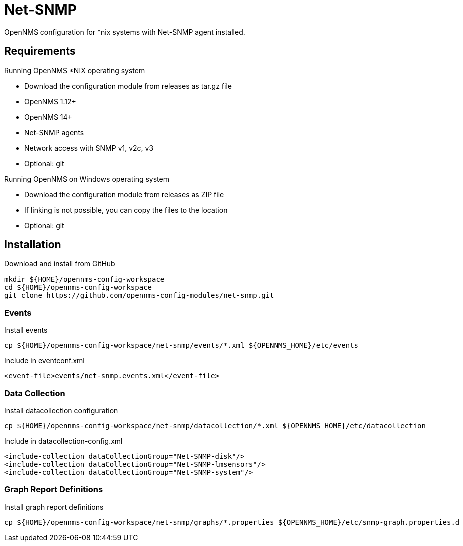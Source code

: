 = Net-SNMP

OpenNMS configuration for *nix systems with Net-SNMP agent installed.

== Requirements

Running OpenNMS *NIX operating system

- Download the configuration module from releases as tar.gz file
- OpenNMS 1.12+
- OpenNMS 14+
- Net-SNMP agents
- Network access with SNMP v1, v2c, v3
- Optional: git

Running OpenNMS on Windows operating system

- Download the configuration module from releases as ZIP file
- If linking is not possible, you can copy the files to the location
- Optional: git

== Installation

.Download and install from GitHub
[source, bash]
----
mkdir ${HOME}/opennms-config-workspace
cd ${HOME}/opennms-config-workspace
git clone https://github.com/opennms-config-modules/net-snmp.git
----

=== Events

.Install events
[source, bash]
----
cp ${HOME}/opennms-config-workspace/net-snmp/events/*.xml ${OPENNMS_HOME}/etc/events
----

.Include in eventconf.xml
[source, xml]
----
<event-file>events/net-snmp.events.xml</event-file>
----

=== Data Collection

.Install datacollection configuration
[source, bash]
----
cp ${HOME}/opennms-config-workspace/net-snmp/datacollection/*.xml ${OPENNMS_HOME}/etc/datacollection
----

.Include in datacollection-config.xml
[source, xml]
----
<include-collection dataCollectionGroup="Net-SNMP-disk"/>
<include-collection dataCollectionGroup="Net-SNMP-lmsensors"/>
<include-collection dataCollectionGroup="Net-SNMP-system"/>
----

=== Graph Report Definitions

.Install graph report definitions
[source, bash]
----
cp ${HOME}/opennms-config-workspace/net-snmp/graphs/*.properties ${OPENNMS_HOME}/etc/snmp-graph.properties.d
----
